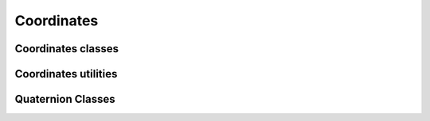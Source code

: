 Coordinates
===========

Coordinates classes
-------------------

.. autosummary::
   :toctree: generated/
   :nosignatures:

   skrobot.coordinates.Coordinates
   skrobot.coordinates.CascadedCoords


Coordinates utilities
---------------------

.. autosummary::
   :toctree: generated/
   :nosignatures:

   skrobot.coordinates.geo.midcoords
   skrobot.coordinates.geo.orient_coords_to_axis
   skrobot.coordinates.base.random_coords
   skrobot.coordinates.base.coordinates_distance
   skrobot.coordinates.base.transform_coords

Quaternion Classes
------------------

.. autosummary::
   :toctree: generated/
   :nosignatures:

   skrobot.coordinates.quaternion.Quaternion
   skrobot.coordinates.dual_quaternion.DualQuaternion
